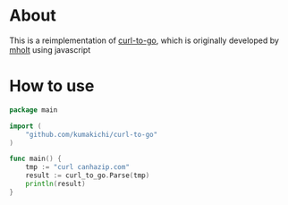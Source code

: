* About

  [[https://godoc.org/github.com/kumakichi/curl-to-go][https://godoc.org/github.com/kumakichi/curl-to-go?status.png]]

  This is a reimplementation of [[https://github.com/mholt/curl-to-go][curl-to-go]], which is originally developed by [[https://github.com/mholt][mholt]] using javascript

* How to use

#+BEGIN_SRC go
  package main

  import (
      "github.com/kumakichi/curl-to-go"
  )

  func main() {
      tmp := "curl canhazip.com"
      result := curl_to_go.Parse(tmp)
      println(result)
  }

#+END_SRC

